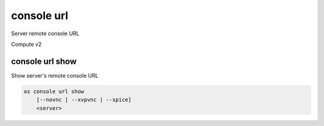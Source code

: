 ===========
console url
===========

Server remote console URL

Compute v2

console url show
----------------

Show server's remote console URL

.. program:: console url show
.. code:: bash

    os console url show
        [--novnc | --xvpvnc | --spice]
        <server>

.. option:: --novnc

    Show noVNC console URL (default)

.. option:: --xvpvnc

    Show xvpvnc console URL

.. option:: --spice

    Show SPICE console URL

.. describe:: <server>

    Server to show URL (name or ID)
